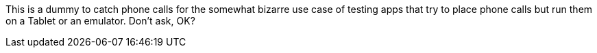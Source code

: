 This is a dummy to catch phone calls for the somewhat bizarre use case
of testing apps that try to place phone calls but run them on a Tablet
or an emulator. Don't ask, OK?
